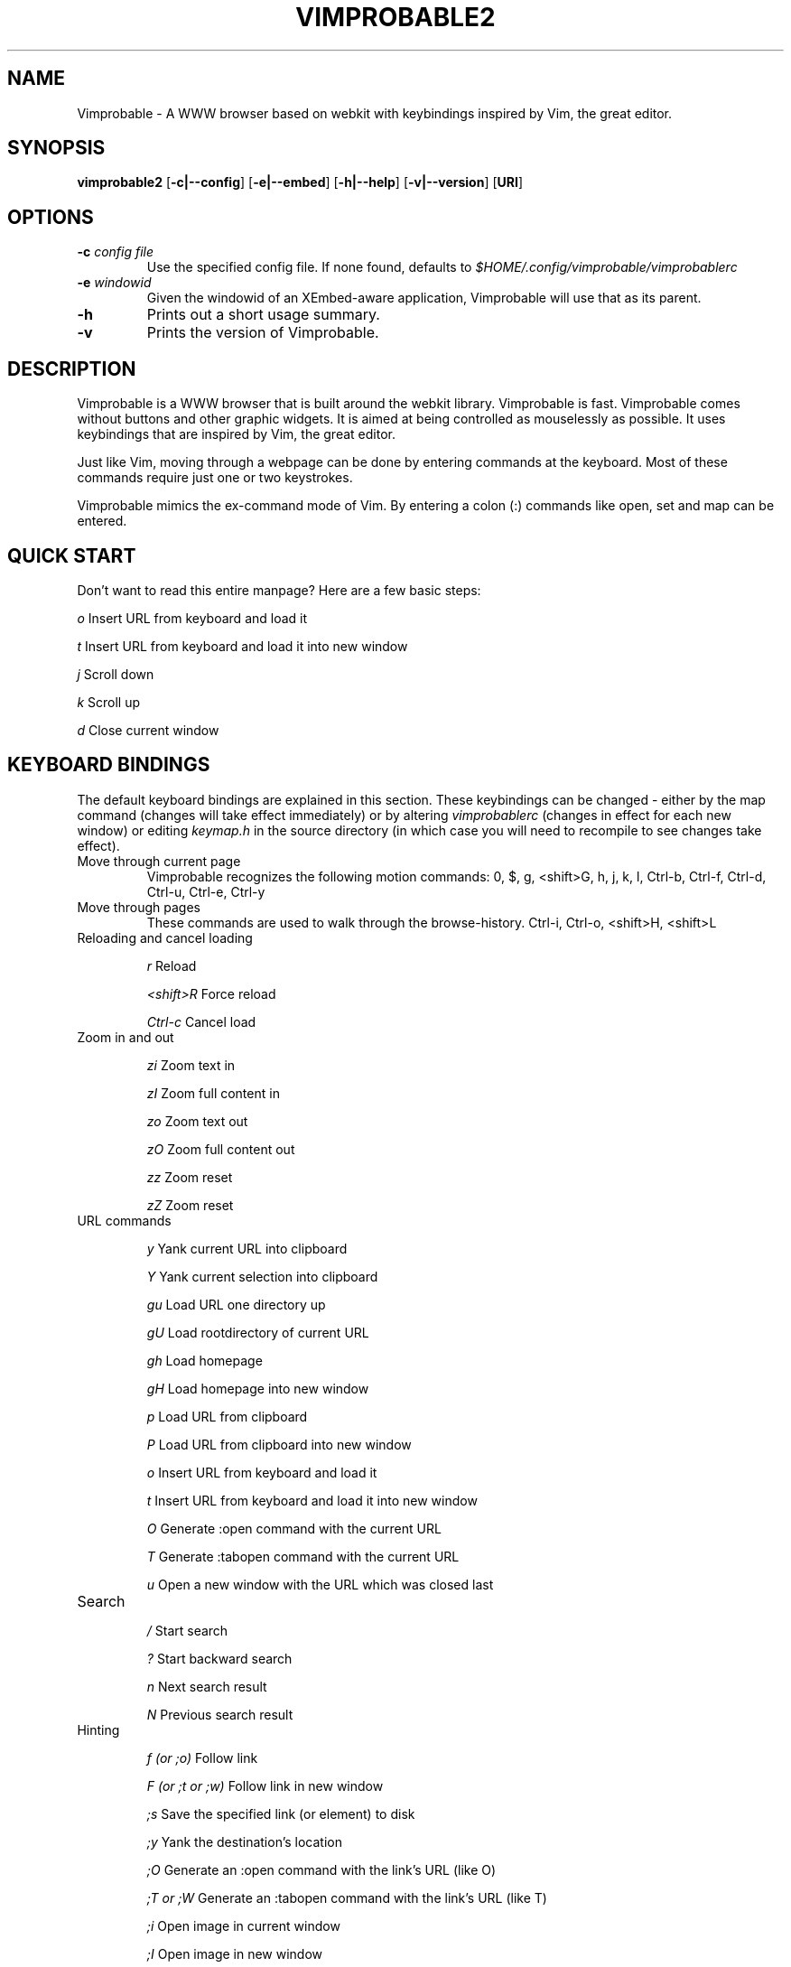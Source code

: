 .\" Process this file with
.\" groff -man -Tascii vimprobable2.1
.\"
.TH VIMPROBABLE2 1 "JANUARY 2013" "Linux User Manuals"
.SH NAME
Vimprobable \- A WWW browser based on webkit with keybindings inspired by Vim, the great editor.

.SH SYNOPSIS
.B vimprobable2
.OP \fL\-c|\-\-config
.OP \fL\-e|\-\-embed
.OP \fL\-h|\-\-help
.OP \fL\-v|\-\-version
.OP URI

.SH OPTIONS
.TP
.BI -c " config file"
Use the specified config file.  If none found, defaults to
.I $HOME/.config/vimprobable/vimprobablerc
.TP
.BI -e " windowid"
Given the windowid of an XEmbed-aware application, Vimprobable will use that as its parent.
.TP
.BI -h
Prints out a short usage summary.
.TP
.BI -v
Prints the version of Vimprobable.

.SH DESCRIPTION
Vimprobable is a WWW browser that is built around the webkit library. Vimprobable is fast. 
Vimprobable comes without buttons and other graphic widgets. It is aimed at being controlled 
as mouselessly as possible. It uses keybindings that are inspired by Vim, the great editor.
.PP
Just like Vim, moving through a webpage can be done by entering commands at the keyboard.
Most of these commands require just one or two keystrokes.
.PP
Vimprobable mimics the ex-command mode of Vim. By entering a colon (:) commands like open,
set and map can be entered.

.SH QUICK START

Don't want to read this entire manpage? Here are a few basic steps:

.I "    " o
Insert URL from keyboard and load it

.I "    " t
Insert URL from keyboard and load it into new window

.I "    " j
Scroll down

.I "    " k
Scroll up

.I "    " d  
Close current window

.SH KEYBOARD BINDINGS
The default keyboard bindings are explained in this section. These keybindings
can be changed - either by the map command (changes will take effect immediately)
or by altering
.I vimprobablerc
(changes in effect for each new window) or editing
.I keymap.h
in the source directory (in which case you will need to recompile to see changes take effect).

.IP "Move through current page"
Vimprobable recognizes the following motion commands:
0, $, g, <shift>G, h, j, k, l, Ctrl-b, Ctrl-f, Ctrl-d, Ctrl-u, Ctrl-e, Ctrl-y

.IP "Move through pages"
These commands are used to walk through the browse-history.
Ctrl-i, Ctrl-o, <shift>H, <shift>L


.IP "Reloading and cancel loading"

.I "    " r 
Reload

.I "    " <shift>R
Force reload

.I "    " Ctrl-c
Cancel load

.IP "Zoom in and out"

.I "    " zi
Zoom text in

.I "    " zI
Zoom full content in

.I "    " zo
Zoom text out

.I "    " zO
Zoom full content out

.I "    " zz
Zoom reset

.I "    " zZ
Zoom reset

.IP "URL commands"

.I "    " y
Yank current URL into clipboard

.I "    " Y
Yank current selection into clipboard

.I "    " gu
Load URL one directory up

.I "    " gU
Load rootdirectory of current URL

.I "    " gh
Load homepage

.I "    " gH
Load homepage into new window

.I "    " p
Load URL from clipboard

.I "    " P
Load URL from clipboard into new window

.I "    " o
Insert URL from keyboard and load it

.I "    " t
Insert URL from keyboard and load it into new window

.I "    " O
Generate :open command with the current URL

.I "    " T
Generate :tabopen command with the current URL

.I "    " u
Open a new window with the URL which was closed last


.IP Search

.I "    " /
Start search

.I "    " ?
Start backward search

.I "    " n
Next search result

.I "    " N
Previous search result


.IP Hinting

.I "    " f (or ;o)
Follow link

.I "    " F (or ;t or ;w)
Follow link in new window

.I "    " ;s
Save the specified link (or element) to disk

.I "    " ;y
Yank the destination's location

.I "    " ;O
Generate an :open command with the link's URL (like O)

.I "    " ;T or ;W
Generate an :tabopen command with the link's URL (like T)

.I "    " ;i
Open image in current window

.I "    " ;I
Open image in new window

.I "    " gi
Focus next input field


.SH COLON COMMANDS

The following commands are entered after first entering a colon (:)

.IP ":open "

Insert URL from keyboard and load it

Shortcut: o

.IP ":tabopen "

Insert URL from keyboard and load it into new window

Shortcut: t

.IP ":bma or :bookmark"

Bookmarks the current page. 

Bookmarks are retrieved by tab completion when entering a new URL.

You can add tags to the bookmarks by entering tag terms after the command, e.g.

:bma tag1 tag2 tag3

.IP ":qt "

Open all bookmarks containing a certain tag in new windows.

.IP ":fo[rward] and :ba[ck]"

The commands :fo, :forward, :ba and :backward move through the browse-history

.IP ":re[load], :re! and :reload!"

The commands :re, :reload, ;re! and :reload! are given to reload or
force reload.

.IP ":st[op]"

Cancel current loading

.IP ":source"

Toggles between normal view and sourcecode view.


.IP ":set"

Change default settings on the fly. See 
.I man vimprobablerc 
for the list of settings to be changed.

.IP ":map"

Change default keybindings on the fly. See 
.I man vimprobablerc 
for the list of mappings to be changed.

.IP ":quit"

Close current window

Shortcut: d

.IP ":print"

Print the current URL

.SH MODES

Vimprobable is a modal browser. By default, it is in command mode, meaning that
any keystroke will be interpreted by the internal command engine. INSERT mode
is automatically activated if an input field on a website becomes focused.
Should this not work (due to limitations of the Webkit-GTK engine and the faulty
HTML code of some websites, this is possible), you can manually switch the
browser to PASSTHROUGH mode instead (Ctrl+Z). In INSERT and PASSTHROUGH modes,
keystrokes will not be interpreted by the browser, but passed to the underlying
engine/website.

In addition, there is HINT mode. This is activated with the "f" key by default.
Enter a the number of a link to follow it. Alternatively, you can enter the
link text (case sensitive) to narrow down your choices.

.SH QUICKMARKS

Up to 9 quickmarks can be defined. These are stored as quickmark 1 up to
quickmark 9.  You can store the URI of the current
page as quickmark with

.I :set qmark=<hotkey>

Later you can recall the quickmark with

.I q<hotkey>

Example:

:set qmark=4
Store current URI as quickmark 4

q4
Recall quickmark 4

.SH SEARCHENGINES

Searchengines let you submit queries to web search engines and similar sites
without having to type the complete URL or visit the page first.

For example, if
.I ex
is defined as the shortcut for the search at example.com, you can use "ex
search term" instead of an URL to search there for "search term".

The following search engines (and shortcuts) are already defined in config.h:

.IP i
http://ixquick.com/do/metasearch.pl?query=%s
.IP w
https://secure.wikimedia.org/wikipedia/en/w/index.php?title=Special%%3ASearch&search=%s&go=Go
.IP wd
https://secure.wikimedia.org/wikipedia/de/w/index.php?title=Special%%3ASearch&search=%s&go=Go
.IP d
https://duckduckgo.com/?q=%s&t=Vimprobable
.IP dd
https://duckduckgo.com/html/?q=%s&t=Vimprobable

.P

You can always overwrite them or define your own in
.I $HOME/.config/vimprobable/vimprobablerc.
See vimprobablerc (5) for details.
.B Default search engine

If Vimprobable doesn't recognize an address as a valid URL or query to one of the
defined search engines, it will use the default search engine instead. See
.BR vimprobablerc (5)
on how to set this default.

.SH URI HANDLERS

You can define external applications to handle requests for defined URI schemas.

The following URI handlers are already defined in config.h:

.IP ftp://
x-terminal-emulator -e wget %s
.IP mailto:
x-terminal-emulator -e mutt %s
.IP vimprobableedit:
x-terminal-emulator -e vi %s

.P

See 
.BR vimprobablerc (5)
for details how to add or override these settings.

You can always overwrite them or define your own in
.I $HOME/.config/vimprobable/vimprobablerc.

The vimprobableedit protocol plays a special role.  It is used by
vimprobable when an external editor is called from within a text field.
Note that vimprobable will update the text field when the forked process
terminates.  Editors that detach from the controlling terminal (vim -g
does, for example) terminate immediately as far as vimprobable is
concerned, which means your changes will not be pulled into the text
field.  If your editor suffers from that disease, check of options that
keep it from detaching; for vim, the -f option does this.

.SH FILES

Please make sure you create these files before first running the browser. 
Everything but the history, bookmarks and closed files is optional. The cookies
file is required if you want to use cookies.

.I $HOME/.config/vimprobable/vimprobablerc

.I $HOME/.config/vimprobable/bookmarks

.I $HOME/.config/vimprobable/cookies

.I $HOME/.config/vimprobable/history

.I $HOME/.config/vimprobable/closed

.I $HOME/.config/vimprobable/quickmarks

.I $HOME/.config/vimprobable/style.css


.SH BUGS
There has not been any significant bug-hunting yet.
.SH AUTHORS
Hannes Schueller and Matto Fransen
.SH "SEE ALSO"
.BR vimprobablerc (5),





